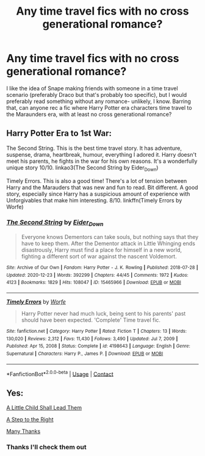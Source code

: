 #+TITLE: Any time travel fics with no cross generational romance?

* Any time travel fics with no cross generational romance?
:PROPERTIES:
:Author: Dalashas
:Score: 6
:DateUnix: 1611439956.0
:DateShort: 2021-Jan-24
:FlairText: Request
:END:
I like the idea of Snape making friends with someone in a time travel scenario (preferably Draco but that's probably too specific), but I would preferably read something without any romance- unlikely, I know. Barring that, can anyone rec a fic where Harry Potter era characters time travel to the Maraunders era, with at least no cross generational romance?


** Harry Potter Era to 1st War:

The Second String. This is the best time travel story. It has adventure, suspense, drama, heartbreak, humour, everything I adored it. Harry doesn't meet his parents, he fights in the war for his own reasons. It's a wonderfully unique story 10/10. linkao3(The Second String by Eider_Down)

Timely Errors. This is also a good time! There's a lot of tension between Harry and the Marauders that was new and fun to read. Bit different. A good story, especially since Harry has a suspicious amount of experience with Unforgivables that make him interesting. 8/10. linkffn(Timely Errors by Worfe)
:PROPERTIES:
:Author: WhistlingBanshee
:Score: 2
:DateUnix: 1611448944.0
:DateShort: 2021-Jan-24
:END:

*** [[https://archiveofourown.org/works/15465966][*/The Second String/*]] by [[https://www.archiveofourown.org/users/Eider_Down/pseuds/Eider_Down][/Eider_Down/]]

#+begin_quote
  Everyone knows Dementors can take souls, but nothing says that they have to keep them. After the Dementor attack in Little Whinging ends disastrously, Harry must find a place for himself in a new world, fighting a different sort of war against the nascent Voldemort.
#+end_quote

^{/Site/:} ^{Archive} ^{of} ^{Our} ^{Own} ^{*|*} ^{/Fandom/:} ^{Harry} ^{Potter} ^{-} ^{J.} ^{K.} ^{Rowling} ^{*|*} ^{/Published/:} ^{2018-07-28} ^{*|*} ^{/Updated/:} ^{2020-12-23} ^{*|*} ^{/Words/:} ^{392299} ^{*|*} ^{/Chapters/:} ^{44/45} ^{*|*} ^{/Comments/:} ^{1972} ^{*|*} ^{/Kudos/:} ^{4123} ^{*|*} ^{/Bookmarks/:} ^{1829} ^{*|*} ^{/Hits/:} ^{108047} ^{*|*} ^{/ID/:} ^{15465966} ^{*|*} ^{/Download/:} ^{[[https://archiveofourown.org/downloads/15465966/The%20Second%20String.epub?updated_at=1611282051][EPUB]]} ^{or} ^{[[https://archiveofourown.org/downloads/15465966/The%20Second%20String.mobi?updated_at=1611282051][MOBI]]}

--------------

[[https://www.fanfiction.net/s/4198643/1/][*/Timely Errors/*]] by [[https://www.fanfiction.net/u/1342427/Worfe][/Worfe/]]

#+begin_quote
  Harry Potter never had much luck, being sent to his parents' past should have been expected. 'Complete' Time travel fic.
#+end_quote

^{/Site/:} ^{fanfiction.net} ^{*|*} ^{/Category/:} ^{Harry} ^{Potter} ^{*|*} ^{/Rated/:} ^{Fiction} ^{T} ^{*|*} ^{/Chapters/:} ^{13} ^{*|*} ^{/Words/:} ^{130,020} ^{*|*} ^{/Reviews/:} ^{2,312} ^{*|*} ^{/Favs/:} ^{11,430} ^{*|*} ^{/Follows/:} ^{3,490} ^{*|*} ^{/Updated/:} ^{Jul} ^{7,} ^{2009} ^{*|*} ^{/Published/:} ^{Apr} ^{15,} ^{2008} ^{*|*} ^{/Status/:} ^{Complete} ^{*|*} ^{/id/:} ^{4198643} ^{*|*} ^{/Language/:} ^{English} ^{*|*} ^{/Genre/:} ^{Supernatural} ^{*|*} ^{/Characters/:} ^{Harry} ^{P.,} ^{James} ^{P.} ^{*|*} ^{/Download/:} ^{[[http://www.ff2ebook.com/old/ffn-bot/index.php?id=4198643&source=ff&filetype=epub][EPUB]]} ^{or} ^{[[http://www.ff2ebook.com/old/ffn-bot/index.php?id=4198643&source=ff&filetype=mobi][MOBI]]}

--------------

*FanfictionBot*^{2.0.0-beta} | [[https://github.com/FanfictionBot/reddit-ffn-bot/wiki/Usage][Usage]] | [[https://www.reddit.com/message/compose?to=tusing][Contact]]
:PROPERTIES:
:Author: FanfictionBot
:Score: 1
:DateUnix: 1611448968.0
:DateShort: 2021-Jan-24
:END:


** Yes:

[[https://www.fanfiction.net/s/10871795/1/A-Little-Child-Shall-Lead-Them][A Little Child Shall Lead Them]]

[[https://www.fanfiction.net/s/12972342/1/A-Step-to-the-Right][A Step to the Right]]

[[https://www.fanfiction.net/s/4692717/1/Many-Thanks][Many Thanks]]
:PROPERTIES:
:Author: InquisitorCOC
:Score: 1
:DateUnix: 1611441195.0
:DateShort: 2021-Jan-24
:END:

*** Thanks I'll check them out
:PROPERTIES:
:Author: Dalashas
:Score: 1
:DateUnix: 1611442271.0
:DateShort: 2021-Jan-24
:END:
